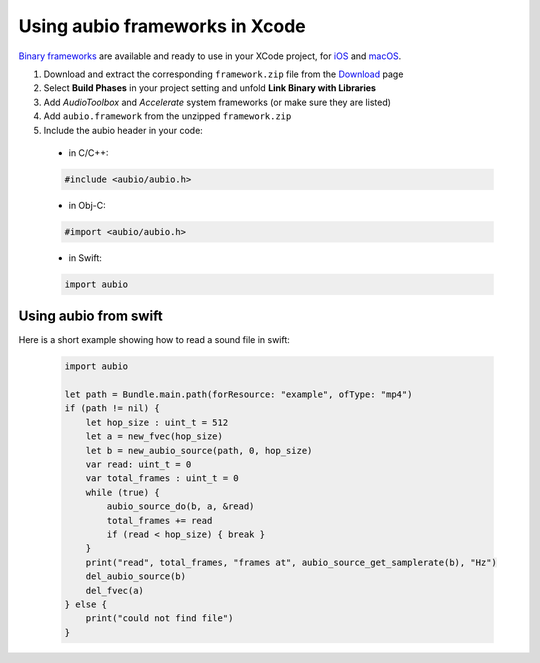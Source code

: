 .. _xcode-frameworks-label:

Using aubio frameworks in Xcode
-------------------------------

`Binary frameworks`_ are available and ready to use in your XCode project, for
`iOS`_ and `macOS`_.

#. Download and extract the corresponding ``framework.zip`` file from the `Download`_ page

#. Select **Build Phases** in your project setting and unfold **Link Binary with Libraries**

#. Add *AudioToolbox* and *Accelerate* system frameworks (or make sure they are listed)

#. Add ``aubio.framework`` from the unzipped ``framework.zip``

#. Include the aubio header in your code:

  * in C/C++:

  .. code-block:: c

    #include <aubio/aubio.h>

  * in Obj-C:

  .. code-block:: obj-c

    #import <aubio/aubio.h>

  * in Swift:

  .. code-block:: swift

    import aubio

Using aubio from swift
......................

Here is a short example showing how to read a sound file in swift:


  .. code-block:: swift

    import aubio

    let path = Bundle.main.path(forResource: "example", ofType: "mp4")
    if (path != nil) {
        let hop_size : uint_t = 512
        let a = new_fvec(hop_size)
        let b = new_aubio_source(path, 0, hop_size)
        var read: uint_t = 0
        var total_frames : uint_t = 0
        while (true) {
            aubio_source_do(b, a, &read)
            total_frames += read
            if (read < hop_size) { break }
        }
        print("read", total_frames, "frames at", aubio_source_get_samplerate(b), "Hz")
        del_aubio_source(b)
        del_fvec(a)
    } else {
        print("could not find file")
    }


.. _Binary frameworks: https://aubio.org/download
.. _iOS: https://aubio.org/download#ios
.. _macOS: https://aubio.org/download#osx
.. _Download: https://aubio.org/download
